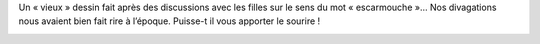 .. title: Une escarmouche
.. slug: une-escarmouche
.. date: 2012-04-14 20:30:00
.. tags: fr,dessin
.. description: 

Un « vieux » dessin fait après des discussions avec les filles sur le
sens du mot « escarmouche »… Nos divagations nous avaient bien fait rire
à l’époque. Puisse-t il vous apporter le sourire !

.. image:: /images/escarmouche.png
     :alt: Dessin d'une escarmouche

